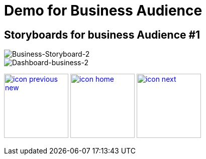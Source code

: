 :imagesdir: images
:icons: font
:source-highlighter: prettify

ifdef::env-github[]
:tip-caption: :bulb:
:note-caption: :information_source:
:important-caption: :heavy_exclamation_mark:
:caution-caption: :fire:
:warning-caption: :warning:
:imagesdir: images
:icons: font
:source-highlighter: prettify
endif::[]

= Demo for Business Audience

== Storyboards for business Audience #1

image::Industry-4.0-demo-SA-training-21.jpg[Business-Storyboard-2]

image::business-screen-2.png[Dashboard-business-2]


[.text-center]
image:icons/icon-previous-new.png[align=left, width=128, link=index.html] image:icons/icon-home.png[align="center",width=128, link=demo_content.html] image:icons/icon-next.png[align="right"width=128, link=solution-overview.html]

